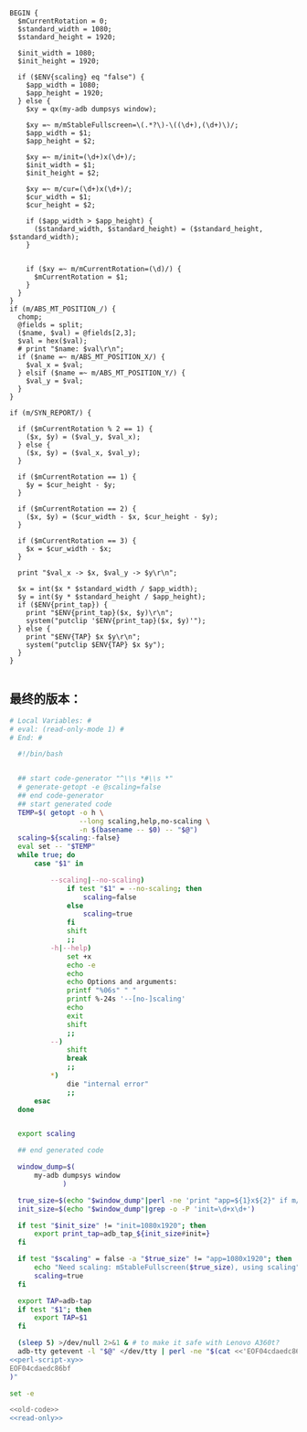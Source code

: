 #+name: perl-script-xy
#+BEGIN_SRC cperl
  BEGIN {
    $mCurrentRotation = 0;
    $standard_width = 1080;
    $standard_height = 1920;

    $init_width = 1080;
    $init_height = 1920;

    if ($ENV{scaling} eq "false") {
      $app_width = 1080;
      $app_height = 1920;
    } else {
      $xy = qx(my-adb dumpsys window);

      $xy =~ m/mStableFullscreen=\(.*?\)-\((\d+),(\d+)\)/;
      $app_width = $1;
      $app_height = $2;

      $xy =~ m/init=(\d+)x(\d+)/;
      $init_width = $1;
      $init_height = $2;

      $xy =~ m/cur=(\d+)x(\d+)/;
      $cur_width = $1;
      $cur_height = $2;

      if ($app_width > $app_height) {
        ($standard_width, $standard_height) = ($standard_height, $standard_width);
      }


      if ($xy =~ m/mCurrentRotation=(\d)/) {
        $mCurrentRotation = $1;
      }
    }
  }
  if (m/ABS_MT_POSITION_/) {
    chomp;
    @fields = split;
    ($name, $val) = @fields[2,3];
    $val = hex($val);
    # print "$name: $val\r\n";
    if ($name =~ m/ABS_MT_POSITION_X/) {
      $val_x = $val;
    } elsif ($name =~ m/ABS_MT_POSITION_Y/) {
      $val_y = $val;
    }
  }

  if (m/SYN_REPORT/) {

    if ($mCurrentRotation % 2 == 1) {
      ($x, $y) = ($val_y, $val_x);
    } else {
      ($x, $y) = ($val_x, $val_y);
    }

    if ($mCurrentRotation == 1) {
      $y = $cur_height - $y;
    }

    if ($mCurrentRotation == 2) {
      ($x, $y) = ($cur_width - $x, $cur_height - $y);
    }

    if ($mCurrentRotation == 3) {
      $x = $cur_width - $x;
    }

    print "$val_x -> $x, $val_y -> $y\r\n";

    $x = int($x * $standard_width / $app_width);
    $y = int($y * $standard_height / $app_height);
    if ($ENV{print_tap}) {
      print "$ENV{print_tap}($x, $y)\r\n";
      system("putclip '$ENV{print_tap}($x, $y)'");
    } else {
      print "$ENV{TAP} $x $y\r\n";
      system("putclip $ENV{TAP} $x $y");
    }
  }

#+END_SRC
** 最终的版本：

#+name: read-only
#+BEGIN_SRC sh
# Local Variables: #
# eval: (read-only-mode 1) #
# End: #
#+END_SRC

#+name: old-code
#+BEGIN_SRC sh
    #!/bin/bash


    ## start code-generator "^\\s *#\\s *"
    # generate-getopt -e @scaling=false
    ## end code-generator
    ## start generated code
    TEMP=$( getopt -o h \
                   --long scaling,help,no-scaling \
                   -n $(basename -- $0) -- "$@")
    scaling=${scaling:-false}
    eval set -- "$TEMP"
    while true; do
        case "$1" in

            --scaling|--no-scaling)
                if test "$1" = --no-scaling; then
                    scaling=false
                else
                    scaling=true
                fi
                shift
                ;;
            -h|--help)
                set +x
                echo -e
                echo
                echo Options and arguments:
                printf "%06s" " "
                printf %-24s '--[no-]scaling'
                echo
                exit
                shift
                ;;
            --)
                shift
                break
                ;;
            ,*)
                die "internal error"
                ;;
        esac
    done


    export scaling

    ## end generated code

    window_dump=$(
        my-adb dumpsys window
               )

    true_size=$(echo "$window_dump"|perl -ne 'print "app=${1}x${2}" if m/mStableFullscreen=.*?(\d+),(\d+)\)\s*$/')
    init_size=$(echo "$window_dump"|grep -o -P 'init=\d+x\d+')

    if test "$init_size" != "init=1080x1920"; then
        export print_tap=adb_tap_${init_size#init=}
    fi

    if test "$scaling" = false -a "$true_size" != "app=1080x1920"; then
        echo "Need scaling: mStableFullscreen($true_size), using scaling"
        scaling=true
    fi

    export TAP=adb-tap
    if test "$1"; then
        export TAP=$1
    fi

    (sleep 5) >/dev/null 2>&1 & # to make it safe with Lenovo A360t?
    adb-tty getevent -l "$@" </dev/tty | perl -ne "$(cat <<'EOF04cdaedc86bf'
  <<perl-script-xy>>
  EOF04cdaedc86bf
  )"
#+END_SRC

#+name: the-ultimate-script
#+BEGIN_SRC sh :tangle ~/system-config/bin/adb-get-xy :comments link :shebang "#!/bin/bash" :noweb yes
set -e

<<old-code>>
<<read-only>>
#+END_SRC

#+results: the-ultimate-script

